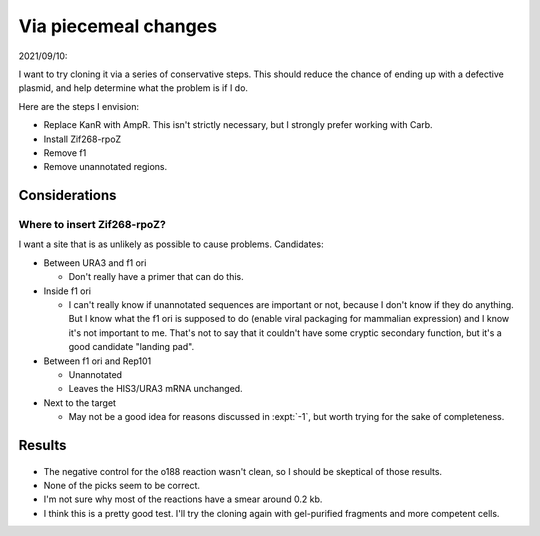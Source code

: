 *********************
Via piecemeal changes
*********************

2021/09/10:

I want to try cloning it via a series of conservative steps.  This should 
reduce the chance of ending up with a defective plasmid, and help determine 
what the problem is if I do.

Here are the steps I envision:

- Replace KanR with AmpR.  This isn't strictly necessary, but I strongly prefer 
  working with Carb.

- Install Zif268-rpoZ

- Remove f1

- Remove unannotated regions.

Considerations
==============

Where to insert Zif268-rpoZ?
----------------------------
I want a site that is as unlikely as possible to cause problems.  Candidates:

- Between URA3 and f1 ori

  - Don't really have a primer that can do this.

- Inside f1 ori

  - I can't really know if unannotated sequences are important or not, because 
    I don't know if they do anything.  But I know what the f1 ori is supposed 
    to do (enable viral packaging for mammalian expression) and I know it's not 
    important to me.  That's not to say that it couldn't have some cryptic 
    secondary function, but it's a good candidate "landing pad".

- Between f1 ori and Rep101

  - Unannotated
  - Leaves the HIS3/URA3 mRNA unchanged.

- Next to the target

  - May not be a good idea for reasons discussed in :expt:`-1`, but worth 
    trying for the sake of completeness.

Results
=======

.. protocol:: 20210923_pcr_verification.txt

.. figure:: 20210923_check_p184_p185_p186.svg

- The negative control for the o188 reaction wasn't clean, so I should be 
  skeptical of those results.

- None of the picks seem to be correct.

- I'm not sure why most of the reactions have a smear around 0.2 kb.

- I think this is a pretty good test.  I'll try the cloning again with 
  gel-purified fragments and more competent cells.

